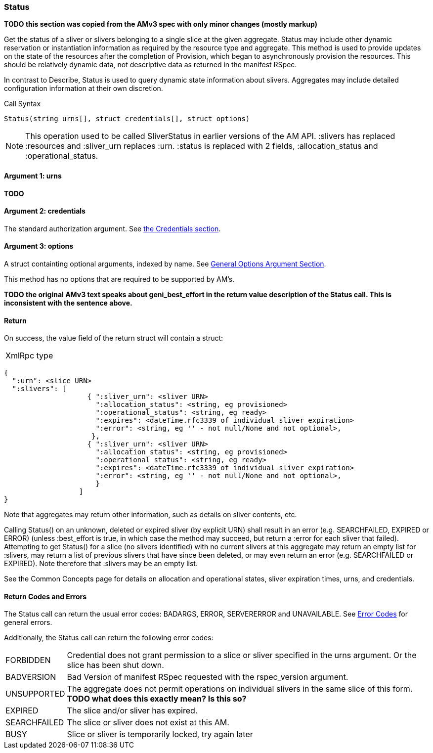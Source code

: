[[Status]]
=== Status

*TODO this section was copied from the AMv3 spec with only minor changes (mostly markup)*

Get the status of a sliver or slivers belonging to a single slice at the given aggregate. Status may include other dynamic reservation or instantiation information as required by the resource type and aggregate. This method is used to provide updates on the state of the resources after the completion of Provision, which began to asynchronously provision the resources. This should be relatively dynamic data, not descriptive data as returned in the manifest RSpec.

In contrast to Describe, Status is used to query dynamic state information about slivers. Aggregates may include detailed configuration information at their own discretion.

.Call Syntax
[source]
----------------
Status(string urns[], struct credentials[], struct options)
----------------

NOTE: This operation used to be called SliverStatus in earlier versions of the AM API. :slivers has replaced :resources and :sliver_urn replaces :urn. :status is replaced with 2 fields, :allocation_status and :operational_status.

==== Argument 1:  +urns+

*TODO*

==== Argument 2:  +credentials+

The standard authorization argument. See <<CommonArgumentCredentials, the Credentials section>>.

==== Argument 3:  +options+

A struct containting optional arguments, indexed by name. See <<OptionsArgument,General Options Argument Section>>.

This method has no options that are required to be supported by AM's.

*TODO the original AMv3 text speaks about +geni_best_effort+ in the return value description of the Status call. This is inconsistent with the sentence above.*

==== Return

On success, the value field of the return struct will contain a struct:

***********************************
[horizontal]
XmlRpc type::
[source]
{
  ":urn": <slice URN>
  ":slivers": [ 
                    { ":sliver_urn": <sliver URN>
                      ":allocation_status": <string, eg provisioned>
                      ":operational_status": <string, eg ready>
                      ":expires": <dateTime.rfc3339 of individual sliver expiration>
                      ":error": <string, eg '' - not null/None and not optional>,
                     },
                    { ":sliver_urn": <sliver URN>
                      ":allocation_status": <string, eg provisioned>
                      ":operational_status": <string, eg ready>
                      ":expires": <dateTime.rfc3339 of individual sliver expiration>
                      ":error": <string, eg '' - not null/None and not optional>,
                      }
                  ]
}
***********************************

Note that aggregates may return other information, such as details on sliver contents, etc.

Calling Status() on an unknown, deleted or expired sliver (by explicit URN) shall result in an error (e.g. SEARCHFAILED, EXPIRED or ERROR) (unless :best_effort is true, in which case the method may succeed, but return a :error for each sliver that failed). Attempting to get Status() for a slice (no slivers identified) with no current slivers at this aggregate may return an empty list for :slivers, may return a list of previous slivers that have since been deleted, or may even return an error (e.g. SEARCHFAILED or EXPIRED). Note therefore that :slivers may be an empty list.

See the Common Concepts page for details on allocation and operational states, sliver expiration times, urns, and credentials. 

==== Return Codes and Errors

The +Status+ call can return the usual error codes: BADARGS, ERROR, SERVERERROR and UNAVAILABLE. See <<ErrorCodes,Error Codes>> for general errors.

Additionally, the +Status+ call can return the following error codes:
[horizontal]
FORBIDDEN:: Credential does not grant permission to a slice or sliver specified in the +urns+ argument. Or the slice has been shut down.
BADVERSION:: Bad Version of manifest RSpec requested with the rspec_version argument.
UNSUPPORTED:: The aggregate does not permit operations on individual slivers in the same slice of this form. *TODO what does this exactly mean? Is this so?* 
EXPIRED:: The slice and/or sliver has expired.
SEARCHFAILED:: The slice or sliver does not exist at this AM.
BUSY:: Slice or sliver is temporarily locked, try again later

